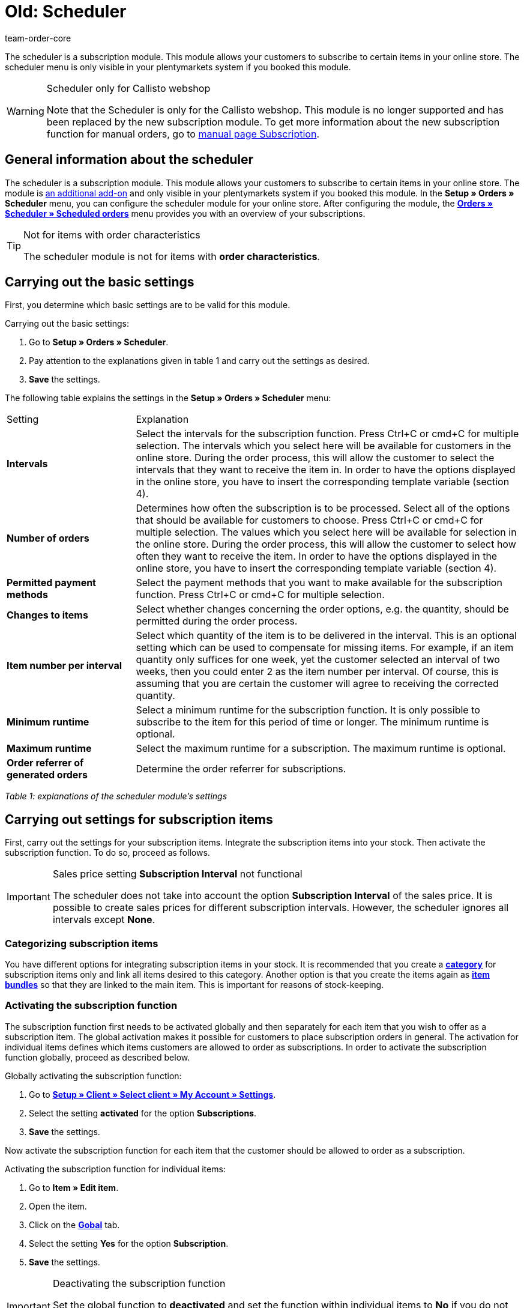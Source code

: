 = Old: Scheduler
:id: XULCZ1F
:author: team-order-core

The scheduler is a subscription module. This module allows your customers to subscribe to certain items in your online store. The scheduler menu is only visible in your plentymarkets system if you booked this module.

[WARNING]
.Scheduler only for Callisto webshop
====
Note that the Scheduler is only for the Callisto webshop. This module is no longer supported and has been replaced by the new subscription module. To get more information about the new subscription function for manual orders, go to xref:orders:subscription.adoc#[manual page Subscription].
====

== General information about the scheduler

The scheduler is a subscription module. This module allows your customers to subscribe to certain items in your online store. The module is xref:business-decisions:your-contract.adoc#[an additional add-on] and only visible in your plentymarkets system if you booked this module. In the **Setup » Orders » Scheduler** menu, you can configure the scheduler module for your online store. After configuring the module, the xref:orders:scheduler.adoc#scheduled-orders[**Orders » Scheduler » Scheduled orders**] menu provides you with an overview of your subscriptions.

[TIP]
.Not for items with order characteristics
====
The scheduler module is not for items with **order characteristics**.
====

== Carrying out the basic settings

First, you determine which basic settings are to be valid for this module.


[.instruction]
Carrying out the basic settings:

. Go to **Setup » Orders » Scheduler**.
. Pay attention to the explanations given in table 1 and carry out the settings as desired.
. *Save* the settings.

The following table explains the settings in the **Setup » Orders » Scheduler** menu:

[cols="1,3"]
|====
|Setting
|Explanation

| **Intervals**
|Select the intervals for the subscription function. Press Ctrl+C or cmd+C for multiple selection. The intervals which you select here will be available for customers in the online store. During the order process, this will allow the customer to select the intervals that they want to receive the item in. In order to have the options displayed in the online store, you have to insert the corresponding template variable (section 4).

| **Number of orders**
|Determines how often the subscription is to be processed. Select all of the options that should be available for customers to choose. Press Ctrl+C or cmd+C for multiple selection. The values which you select here will be available for selection in the online store. During the order process, this will allow the customer to select how often they want to receive the item. In order to have the options displayed in the online store, you have to insert the corresponding template variable (section 4).

| **Permitted payment methods**
|Select the payment methods that you want to make available for the subscription function. Press Ctrl+C or cmd+C for multiple selection.

| **Changes to items**
|Select whether changes concerning the order options, e.g. the quantity, should be permitted during the order process.

| **Item number per interval**
|Select which quantity of the item is to be delivered in the interval. This is an optional setting which can be used to compensate for missing items. For example, if an item quantity only suffices for one week, yet the customer selected an interval of two weeks, then you could enter 2 as the item number per interval. Of course, this is assuming that you are certain the customer will agree to receiving the corrected quantity.

| **Minimum runtime**
|Select a minimum runtime for the subscription function. It is only possible to subscribe to the item for this period of time or longer. The minimum runtime is optional.

| **Maximum runtime**
|Select the maximum runtime for a subscription. The maximum runtime is optional.

| **Order referrer of generated orders**
|Determine the order referrer for subscriptions.
|====

__Table 1: explanations of the scheduler module's settings__

== Carrying out settings for subscription items

First, carry out the settings for your subscription items. Integrate the subscription items into your stock. Then activate the subscription function. To do so, proceed as follows.

[IMPORTANT]
.Sales price setting *Subscription Interval* not functional
====
The scheduler does not take into account the option *Subscription Interval* of the sales price. It is possible to create sales prices for different subscription intervals. However, the scheduler ignores all intervals except *None*.
====

=== Categorizing subscription items

You have different options for integrating subscription items in your stock. It is recommended that you create a xref:item:managing-categories.adoc#[**category**] for subscription items only and link all items desired to this category. Another option is that you create the items again as **xref:item:managing-items.adoc#320[item bundles]** so that they are linked to the main item. This is important for reasons of stock-keeping.

=== Activating the subscription function

The subscription function first needs to be activated globally and then separately for each item that you wish to offer as a subscription item. The global activation makes it possible for customers to place subscription orders in general. The activation for individual items defines which items customers are allowed to order as subscriptions. In order to activate the subscription function globally, proceed as described below.

[.instruction]
Globally activating the subscription function:

. Go to **xref:omni-channel:my-account.adoc#[Setup » Client » Select client » My Account » Settings]**.
. Select the setting **activated** for the option **Subscriptions**.
. *Save* the settings.

Now activate the subscription function for each item that the customer should be allowed to order as a subscription.

[.instruction]
Activating the subscription function for individual items:

. Go to **Item » Edit item**.
. Open the item.
. Click on the **xref:item:managing-items.adoc#40[Gobal]** tab.
. Select the setting **Yes** for the option **Subscription**.
. *Save* the settings.

[IMPORTANT]
.Deactivating the subscription function
====
Set the global function to **deactivated** and set the function within individual items to **No** if you do not want to use the subscription function anymore. Remove the code from your online store's layout (section 4).
====

== Inserting template variables into the online store's layout

Before customers can select the subscription function in the online store, you have to insert the template variables and code into your store's layout.

[.instruction]
Inserting template variables:

. Go to **CMS » Web design » Layout » ItemView » ItemViewSingleItem**.
. Insert the template variables and code (example further below) between **$FormOpenOrder** and **$FormCloseOrder**.
. *Save* the settings.

The following table explains the template variables needed to insert the subscription function into the online store:

[cols="1,3"]
|====
|Template variable
|Function

| **$IsSubscriptionItem**
|Returns a boolean value (TRUE or FALSE depending on the item's setting). Use this template variable for an IF query in the layout. This will determine whether or not an item is a subscription item. Otherwise the subscription function will be displayed for all of the items instead of only for those items that are actually subscription items. An example with an IF query can be found underneath the table.

| **$SchedulerDateSelector**
|Inserts a calendar selection box, which customers can use to select the date of the first delivery.

| **$SchedulerInterval**
|Inserts a drop-down list for selecting the interval for the subscription. Here you can select the intervals that were saved in the settings (section 2).

| **$SchedulerRepeating**
|Inserts a drop-down list for selecting the number of deliveries. Here you can select the options for the number of orders that were saved in the settings (section 2).
|====

__Table 2: explanations of the scheduler module's template variables__

The following code is an example of how to arrange and name the template variables:

[source,xml]
----
{% if $IsSubscriptionItem %}
<!--  Box Filter -->
<div class="ff01_pagenav" style="margin-top:5px;"<h2Subscription</h2></div>
First delivery: $SchedulerDateSelector<br />
Interval: $SchedulerInterval<br />
Deliveries: $SchedulerRepeating<br />
<!--  End Box Filter -->
{% endif %}

----


== The subscription function displayed in the online store

After you have configured the settings described on this page, subscription items are displayed in your online store. The purchaser can customize the timing of the first delivery, the interval and the number of deliveries before placing the item in the shopping cart. If needed, these settings can be changed during the order process and before the order is sent.

[#scheduled-orders]
== Scheduled orders

The overview displays your subscriptions, including detailed information about the customers and orders. Use this menu to search for, edit and delete scheduled orders.

It is also possible to generate an order from the subscription. This is done by clicking on the **gear-wheel** icon. You have to generate an order from the subscription. Otherwise the order will not be included in the order overview. This is carried out manually.

=== Searching for scheduled orders

In the **Filter** tab, you can search for scheduled orders according to specific filter criteria. The scheduler data that was found will then be displayed in the **Scheduler** tab.

[.instruction]
Searching for scheduled orders:

. Go to **Orders » Scheduler » Scheduled orders**.
. Enter the search term in the search field or set the desired filter options in the drop-down lists. The filter options are described in table 1.
. Click on **Search**. +
→ The scheduled orders that correspond to the search criteria entered will be listed.

The following filter options are available:

[cols="1,3"]
|====
|Setting |Explanation

| **Search**
|Click on this button to carry out the search. The scheduled orders that were found will then be displayed in the **Scheduler** tab.

| **Reset**
|Resets the filter criteria that was entered.

| **Scheduler ID**
|Each scheduler data record automatically receives a consecutive and exclusive ID. The ID is always a real number (e.g. "00521" or "ADF8354" are invalid).

| **Customer ID**
|Search by the customer ID.

| **Item ID**
|Search by the item ID of the item that is included in the scheduled order.

| **Customer name**
|Search by the name of the customer. You can search by the customer's first and last name.

| **Start**
|Select which starting dates you want to search for. You can select: +
**All** = No filter +
**No starting date** = Searches for scheduled orders that do not have a starting date. +
**Starting date in the future** = Searches for scheduled orders that have a starting date in the future. +
**Starting date in the past** = Searches for scheduled orders that have a starting date in the past. +
**In the last 7/14/30/80/90 days** = Searches for scheduled orders that have a starting date that is a certain number of days in the past.

| **End**
|Select which ending dates you want to search for. You can select: +
**All** = No filter +
**No ending date** = Searches for scheduled orders that do not have an ending date. +
**Ending date in the future** = Searches for scheduled orders that have an ending date in the future. +
**In the future or no ending date** = Searches for scheduled orders that do not have an ending date or that have an ending date in the future. +
**Ending date in the past** = Searches for scheduled orders that have an ending date in the past. +
**In the last 7/14/30/80/90 days** = Searches for scheduled orders that have an ending date that is a certain number of days in the past.

| **Run**
|Select one of the following filter options for the run: +
**Never** = Searches for scheduled orders in which the run was not carried out. +
**This month** = Searches for scheduled orders in which the run was carried out this month. +
**Last month** = Searches for scheduled orders in which the run was carried out last month.

| **Active**
|Choose between the options **Yes**, **No** and **ALL** if you want to search for all scheduled orders.

| **Owner**
|Select a user to search for the scheduled orders of this owner. The owner must be saved within the customer data.

| **Referrer**
|Select the scheduled order's referrer.

| **Interval**
|You can choose between the option **All** and the intervals that were selected under **Setup » Orders » Scheduler**.

| **IBAN**
|If you select the setting **Available**, then you will only search for scheduled orders that belong to customers who have an IBAN saved in their **bank data**.

| **Direct debit mandate**
|Searches for customers who **have given** you a SEPA direct debit mandate or for those who have not given you this form.

| **Client (store)**
|Select a client to only display scheduled orders that correspond to this client. +
**Important:** Variable users can only select those clients that they have a right to access. Variable users are given rights under **xref:business-decisions:user-accounts-access.adoc#[Setup » Settings » User » Accounts » Tab: Right]**.
|====

__Table 1: search options in the **Filter** tab__

=== Manually creating a scheduled order

Proceed as described below to manually create a scheduled order.

[.instruction]
Manually creating a scheduled order:

. Click on the **gear-wheel icon** on the right in the line of a scheduled order. +
→ The **Create new scheduled order** window will open.
. Click on the **Create order** button. +
→ You will receive a success message once the order was created.

Once a scheduled order was manually started, you will see the date of the last run within the **Last run** column.
An order will be created in the **Orders** menu.

[TIP]
.Tip: The operation could not be carried out successfully: Check the settings
====
Check the settings of the subscription. One possible error could be, e.g. that the starting date is in the future. In this case, adjust the starting date accordingly. Another possible error could be that the payment method was not included in the scheduler's settings. Check the scheduler's settings. You will also receive an error message if an order was already generated for this scheduled order.
====

== Editing an existing subscription

[.instruction]
Editing a subscription:

. Go to **Orders » Scheduler » Scheduled orders**.
. Find the scheduled order that you want to edit and click on its **pencil** icon. +
→ The scheduled order will open and can be edited.

The editing window is divided into 3 tabs. The settings that are found in the **Base** tab will be described in table 2. The settings in the **Item** tab relate to the subscribed items. The **Customer** tab includes information about the customer from the **Customers** menu.

=== Tab: Base

The following parameters of a subscription are displayed in the **Base** tab:

[cols="1,3"]
|====
|Setting |Explanation

| **Invoice address**
|The address that the invoice is sent to.

| **Change customer**
|Click to change the customer. Either enter the customer ID or the name of the customer. You will see matching results once you have entered at least 3 characters.

| **Delivery address**
|Contains the delivery address if it was saved in the customer data.

| **Change the delivery address**
|If delivery addresses were saved for the customer, then they can be selected here. However, a new delivery address can not be created.

| **Scheduler ID**
|The system automatically assigns the subscription ID. It can not be edited.

| **Active**
|The scheduled order is activated if a check mark has been placed. +
Remove the check mark and click on the **save icon** to deactivate the scheduled order.

| **Number of orders**
|The values that you saved in the **Settings** menu are displayed. You can change the number of shipments. +
The number of sent orders is displayed to the left of the forward slash.

| **Start**; +
**End**
|Specify the duration of the scheduled order by selecting a starting and ending date. +
A calendar opens to help you configure the settings. The date that is initially displayed can thus be changed.

| **Start item**; +
**End item**
|Searches for scheduled orders with a starting and ending date that matches the selected options, e.g. starting date in the last seven days.

| **Last run**
|Displays the date of the last order. In other words, this is the date when the most recent order was sent. +
You can use this date to determine when the next scheduled order should be sent. This is useful if you want to manually send the order.

| **Interval**
|You can change the interval for this scheduled order as needed. The values that were saved in the **Settings** menu are available to select here.

| **Coupon**
|You can see whether or not a coupon was used for the scheduled order.

| **Currency**
|The currency for the scheduled order. Select a different currency from the drop-down list if needed.

| **Shipping costs**
|The shipping costs. Enter a different amount if needed.

| **Shipping method**
|The shipping method for the scheduled order. Select a different shipping method from the drop-down list if needed.

| **Payment method**
|The payment method for the scheduled order. Select a different payment method from the drop-down list if needed.

| **Client (store)**
|The client (store) for the scheduled order. Select a different client (store) from the drop-down list if needed. +
The client that is selected determines which **xref:orders:accounting.adoc#[VAT rates]** will be available in the **Item** tab (see below).

| **Owner**
|The owner for the scheduled order. Select a different person from the drop-down list if needed.

| **Referrer**
|The referrer for the scheduled order. Select a different referrer from the drop-down list if needed.
|====

__Table 2: settings in the **Base** tab__

=== Tab: Item

The **Item** tab is divided into two submenus. In the **Scheduler item** tab, you can see the items that are currently included in the scheduled order. Here you can edit the **quantity**, **price** and other information about the items. The **VAT rates** that are available here depend on the client that was selected in the **Base** tab. You can choose from the VAT rates that were saved for the client under xref:orders:accounting.adoc#[**Setup » Client » Select client » Locations » Select location » Accounting**].

If you change the item description within the **Item description** field, then this change will not go into effect for the actual item itself.

The **Add item** tab displays the **overview of items**. This lets you select from your entire catalog of items.

The **Start** and **End** options are nearly identical to those for the scheduled order (table 2). The only difference is that the duration can be chosen separately for each individual item. This makes it possible, e.g. to offer different items at different times or to offer one item after another in a subscription.

=== Tab: Customer

By clicking the tab *Customer*, the contact data record in the xref:crm:managing-contacts.adoc#[CRM » Contact] menu opens.

== Creating a new subscription

Proceed as follows to create a new subscription.

[.instruction]
Creating a new subscription:

. Go to **Orders » Scheduler » Scheduled orders**.
. Click on **New**.
. Pay attention to the explanations given in table 2 and carry out the settings as desired.
. Click on the save icon to save the settings. +
→ The new subscription will be created.

==  Run

**Upcoming subscription sales orders** will be displayed in this menu. Here, you can start multiple subscription sales orders at one time. This is especially helpful if you need to edit and monitor several subscriptions.

==  Starting the run function

After clicking on one of the two **start run** icons, you will be able to see which **subscription IDs** have **sales orders** pending for them.

**Selecting and starting subscription sales orders:**

.  Select **filter options** or leave each setting on **ALL** if you would like to have all of the currently pending subscription sales orders be displayed.
.  You can start the **run** function by clicking on one of the icons (see green arrows). +
→ The subscription sales orders will be created. Afterwards, they will no longer be displayed in the run menu.
